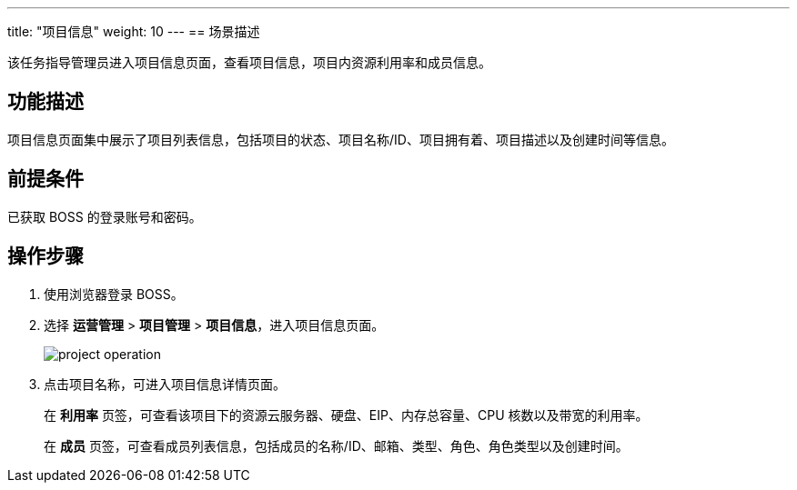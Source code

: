 ---
title: "项目信息"
weight: 10
---
== 场景描述

该任务指导管理员进入项目信息页面，查看项目信息，项目内资源利用率和成员信息。

== 功能描述

项目信息页面集中展示了项目列表信息，包括项目的状态、项目名称/ID、项目拥有着、项目描述以及创建时间等信息。

== 前提条件

已获取 BOSS 的登录账号和密码。

== 操作步骤

. 使用浏览器登录 BOSS。
. 选择 *运营管理* > *项目管理* > *项目信息*，进入项目信息页面。
+
image::/images/boss/manual/resource_mgt/project_operation.png[]

. 点击项目名称，可进入项目信息详情页面。
+
在 *利用率* 页签，可查看该项目下的资源云服务器、硬盘、EIP、内存总容量、CPU 核数以及带宽的利用率。
+
在 *成员* 页签，可查看成员列表信息，包括成员的名称/ID、邮箱、类型、角色、角色类型以及创建时间。
